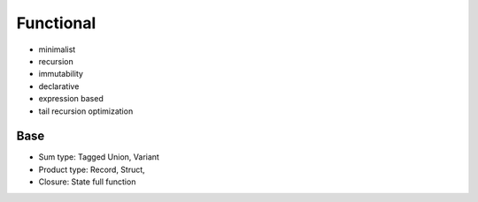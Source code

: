 Functional
==========

* minimalist
* recursion
* immutability
* declarative
* expression based
* tail recursion optimization


Base
----

* Sum type: Tagged Union, Variant
* Product type: Record, Struct, 
* Closure: State full function


